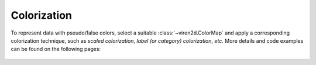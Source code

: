 ------------
Colorization
------------

To represent data with pseudo/false colors, select a suitable
:class:`~viren2d.ColorMap` and apply a corresponding colorization technique,
such as *scaled colorization*, *label (or category) colorization*, *etc.*
More details and code examples can be found on the following pages:

   .. toctree::
      :maxdepth: 1

      colorization-colormaps
      colorization-colorize
      colorization-optical-flow
      colorization-relief-shading
